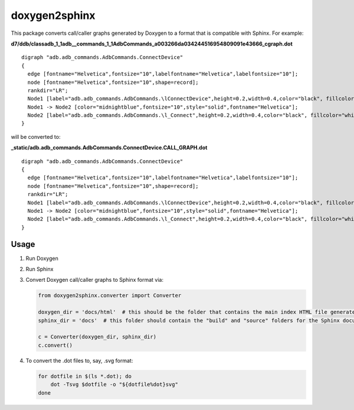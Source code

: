 doxygen2sphinx
==============

This package converts call/caller graphs generated by Doxygen to a format that is compatible with Sphinx.  For example:

**d7/ddb/classadb\_1_1adb\_\_commands\_1\_1AdbCommands\_a003266da034244516954809091e43666\_cgraph.dot**
::

  digraph "adb.adb_commands.AdbCommands.ConnectDevice"
  {
    edge [fontname="Helvetica",fontsize="10",labelfontname="Helvetica",labelfontsize="10"];
    node [fontname="Helvetica",fontsize="10",shape=record];
    rankdir="LR";
    Node1 [label="adb.adb_commands.AdbCommands.\lConnectDevice",height=0.2,width=0.4,color="black", fillcolor="grey75", style="filled", fontcolor="black"];
    Node1 -> Node2 [color="midnightblue",fontsize="10",style="solid",fontname="Helvetica"];
    Node2 [label="adb.adb_commands.AdbCommands.\l_Connect",height=0.2,width=0.4,color="black", fillcolor="white", style="filled",URL="$d7/ddb/classadb_1_1adb__commands_1_1AdbCommands.xhtml#afdbbb4ad3eb412abc05c7fd11e26d414"];
  }

will be converted to:

**\_static/adb.adb\_commands.AdbCommands.ConnectDevice.CALL\_GRAPH.dot**

::

  digraph "adb.adb_commands.AdbCommands.ConnectDevice"
  {
    edge [fontname="Helvetica",fontsize="10",labelfontname="Helvetica",labelfontsize="10"];
    node [fontname="Helvetica",fontsize="10",shape=record];
    rankdir="LR";
    Node1 [label="adb.adb_commands.AdbCommands.\lConnectDevice",height=0.2,width=0.4,color="black", fillcolor="grey75", style="filled", fontcolor="black"];
    Node1 -> Node2 [color="midnightblue",fontsize="10",style="solid",fontname="Helvetica"];
    Node2 [label="adb.adb_commands.AdbCommands.\l_Connect",height=0.2,width=0.4,color="black", fillcolor="white", style="filled",URL="../adb.adb_commands.html#adb.adb_commands.AdbCommands._Connect"];
  }


Usage
-----

1. Run Doxygen
2. Run Sphinx
3. Convert Doxygen call/caller graphs to Sphinx format via:

   .. code-block:: python

      from doxygen2sphinx.converter import Converter

      doxygen_dir = 'docs/html'  # this should be the folder that contains the main index HTML file generated by Doxygen
      sphinx_dir = 'docs'  # this folder should contain the "build" and "source" folders for the Sphinx documentation

      c = Converter(doxygen_dir, sphinx_dir)
      c.convert()

4. To convert the .dot files to, say, .svg format:

   .. code-block:: bash

      for dotfile in $(ls *.dot); do
          dot -Tsvg $dotfile -o "${dotfile%dot}svg"
      done

